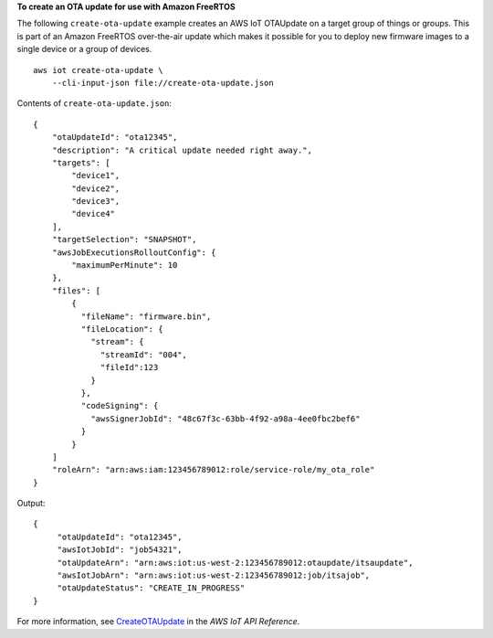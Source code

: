 **To create an OTA update for use with Amazon FreeRTOS**

The following ``create-ota-update`` example creates an AWS IoT OTAUpdate on a target group of things or groups. This is part of an Amazon FreeRTOS over-the-air update which makes it possible for you to deploy new firmware images to a single device or a group of devices. ::

    aws iot create-ota-update \
        --cli-input-json file://create-ota-update.json

Contents of ``create-ota-update.json``::

    {
        "otaUpdateId": "ota12345",
        "description": "A critical update needed right away.",
        "targets": [
            "device1",
            "device2",
            "device3",
            "device4"
        ],
        "targetSelection": "SNAPSHOT",
        "awsJobExecutionsRolloutConfig": {
            "maximumPerMinute": 10
        },
        "files": [
            {
              "fileName": "firmware.bin",                
              "fileLocation": {
                "stream": {
                  "streamId": "004",                         
                  "fileId":123
                }                        
              },
              "codeSigning": {
                "awsSignerJobId": "48c67f3c-63bb-4f92-a98a-4ee0fbc2bef6"     
              }
            }
        ]
        "roleArn": "arn:aws:iam:123456789012:role/service-role/my_ota_role"
    }

Output::

    {
         "otaUpdateId": "ota12345",
         "awsIotJobId": "job54321",
         "otaUpdateArn": "arn:aws:iot:us-west-2:123456789012:otaupdate/itsaupdate",
         "awsIotJobArn": "arn:aws:iot:us-west-2:123456789012:job/itsajob",
         "otaUpdateStatus": "CREATE_IN_PROGRESS"
    }

For more information, see `CreateOTAUpdate <https://docs.aws.amazon.com/iot/latest/apireference/API_CreateOTAUpdate.html>`__ in the *AWS IoT API Reference*.
